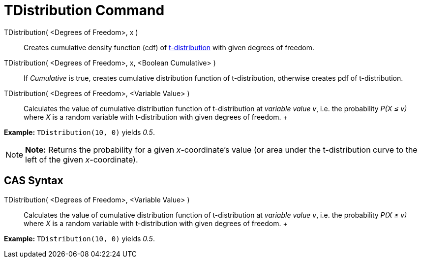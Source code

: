 = TDistribution Command

TDistribution( <Degrees of Freedom>, x )::
  Creates cumulative density function (cdf) of http://en.wikipedia.org/wiki/Student%27s_t-distribution[t-distribution]
  with given degrees of freedom.
TDistribution( <Degrees of Freedom>, x, <Boolean Cumulative> )::
  If _Cumulative_ is true, creates cumulative distribution function of t-distribution, otherwise creates pdf of
  t-distribution.
TDistribution( <Degrees of Freedom>, <Variable Value> )::
  Calculates the value of cumulative distribution function of t-distribution at _variable value v_, i.e. the probability
  _P(X ≤ v)_ where _X_ is a random variable with t-distribution with given degrees of freedom.
  +

[EXAMPLE]

====

*Example:* `TDistribution(10, 0)` yields _0.5_.

====

[NOTE]

====

*Note:* Returns the probability for a given _x_-coordinate's value (or area under the t-distribution curve to the left
of the given _x_-coordinate).

====

== [#CAS_Syntax]#CAS Syntax#

TDistribution( <Degrees of Freedom>, <Variable Value> )::
  Calculates the value of cumulative distribution function of t-distribution at _variable value v_, i.e. the probability
  _P(X ≤ v)_ where _X_ is a random variable with t-distribution with given degrees of freedom.
  +

[EXAMPLE]

====

*Example:* `TDistribution(10, 0)` yields _0.5_.

====
